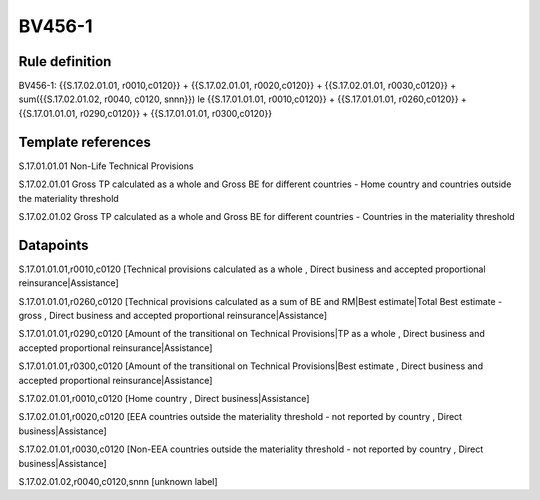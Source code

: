 =======
BV456-1
=======

Rule definition
---------------

BV456-1: {{S.17.02.01.01, r0010,c0120}} + {{S.17.02.01.01, r0020,c0120}} + {{S.17.02.01.01, r0030,c0120}} + sum({{S.17.02.01.02, r0040, c0120, snnn}}) le {{S.17.01.01.01, r0010,c0120}} + {{S.17.01.01.01, r0260,c0120}} + {{S.17.01.01.01, r0290,c0120}} + {{S.17.01.01.01, r0300,c0120}}


Template references
-------------------

S.17.01.01.01 Non-Life Technical Provisions

S.17.02.01.01 Gross TP calculated as a whole and Gross BE for different countries - Home country and countries outside the materiality threshold

S.17.02.01.02 Gross TP calculated as a whole and Gross BE for different countries - Countries in the materiality threshold


Datapoints
----------

S.17.01.01.01,r0010,c0120 [Technical provisions calculated as a whole , Direct business and accepted proportional reinsurance|Assistance]

S.17.01.01.01,r0260,c0120 [Technical provisions calculated as a sum of BE and RM|Best estimate|Total Best estimate - gross , Direct business and accepted proportional reinsurance|Assistance]

S.17.01.01.01,r0290,c0120 [Amount of the transitional on Technical Provisions|TP as a whole , Direct business and accepted proportional reinsurance|Assistance]

S.17.01.01.01,r0300,c0120 [Amount of the transitional on Technical Provisions|Best estimate , Direct business and accepted proportional reinsurance|Assistance]

S.17.02.01.01,r0010,c0120 [Home country , Direct business|Assistance]

S.17.02.01.01,r0020,c0120 [EEA countries outside the materiality threshold - not reported by country , Direct business|Assistance]

S.17.02.01.01,r0030,c0120 [Non-EEA countries outside the materiality threshold - not reported by country , Direct business|Assistance]

S.17.02.01.02,r0040,c0120,snnn [unknown label]


